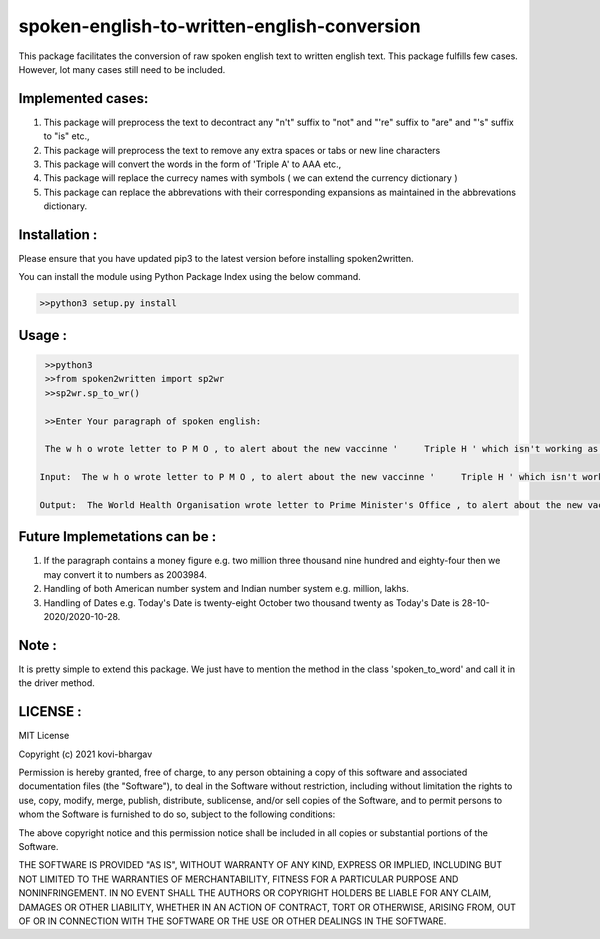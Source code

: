 =================
spoken-english-to-written-english-conversion
=================

This package facilitates the conversion of raw spoken english text to written english text. This package fulfills few cases. However, lot many cases still need to be included.

+++++++++++++
Implemented cases:
+++++++++++++

1) This package will preprocess the text to decontract any "n't" suffix to "not" and "'re" suffix to "are" and "'s" suffix to "is" etc.,

2) This package will preprocess the text to remove any extra spaces or tabs or new line characters

3) This package will convert the words in the form of 'Triple A' to AAA etc.,

4) This package will replace the currecy names with symbols ( we can extend the currency dictionary )

5) This package can replace the abbrevations with their corresponding expansions as maintained in the abbrevations dictionary.

+++++++++++++
Installation :
+++++++++++++

Please ensure that you have updated pip3 to the latest version before installing spoken2written.

You can install the module using Python Package Index using the below command.

.. code-block:: python

   >>python3 setup.py install  

+++++++++++++
Usage :
+++++++++++++

.. code-block:: python

       >>python3
       >>from spoken2written import sp2wr
       >>sp2wr.sp_to_wr()
       
       >>Enter Your paragraph of spoken english:

       The w h o wrote letter to P M O , to alert about the new vaccinne '     Triple H ' which isn't working as expected . 

      Input:  The w h o wrote letter to P M O , to alert about the new vaccinne '     Triple H ' which isn't working as expected .

      Output:  The World Health Organisation wrote letter to Prime Minister's Office , to alert about the new vaccinne ' Triple H ' which is not working as expected .
  
+++++++++++++
Future Implemetations can be :
+++++++++++++

1) If the paragraph contains a money figure e.g. two million three thousand nine hundred and eighty-four then we may convert it to numbers as 2003984.

2) Handling of both American number system and Indian number system e.g. million, lakhs.

3) Handling of Dates e.g. Today's Date is twenty-eight October two thousand twenty as Today's Date is 28-10-2020/2020-10-28.

+++++++++++++
Note :
+++++++++++++

It is pretty simple to extend this package. We just have to mention the method in the class 'spoken_to_word' and call it in the driver method. 

+++++++++++++
LICENSE :
+++++++++++++

MIT License

Copyright (c) 2021 kovi-bhargav

Permission is hereby granted, free of charge, to any person obtaining a copy
of this software and associated documentation files (the "Software"), to deal
in the Software without restriction, including without limitation the rights
to use, copy, modify, merge, publish, distribute, sublicense, and/or sell
copies of the Software, and to permit persons to whom the Software is
furnished to do so, subject to the following conditions:

The above copyright notice and this permission notice shall be included in all
copies or substantial portions of the Software.

THE SOFTWARE IS PROVIDED "AS IS", WITHOUT WARRANTY OF ANY KIND, EXPRESS OR
IMPLIED, INCLUDING BUT NOT LIMITED TO THE WARRANTIES OF MERCHANTABILITY,
FITNESS FOR A PARTICULAR PURPOSE AND NONINFRINGEMENT. IN NO EVENT SHALL THE
AUTHORS OR COPYRIGHT HOLDERS BE LIABLE FOR ANY CLAIM, DAMAGES OR OTHER
LIABILITY, WHETHER IN AN ACTION OF CONTRACT, TORT OR OTHERWISE, ARISING FROM,
OUT OF OR IN CONNECTION WITH THE SOFTWARE OR THE USE OR OTHER DEALINGS IN THE
SOFTWARE.

